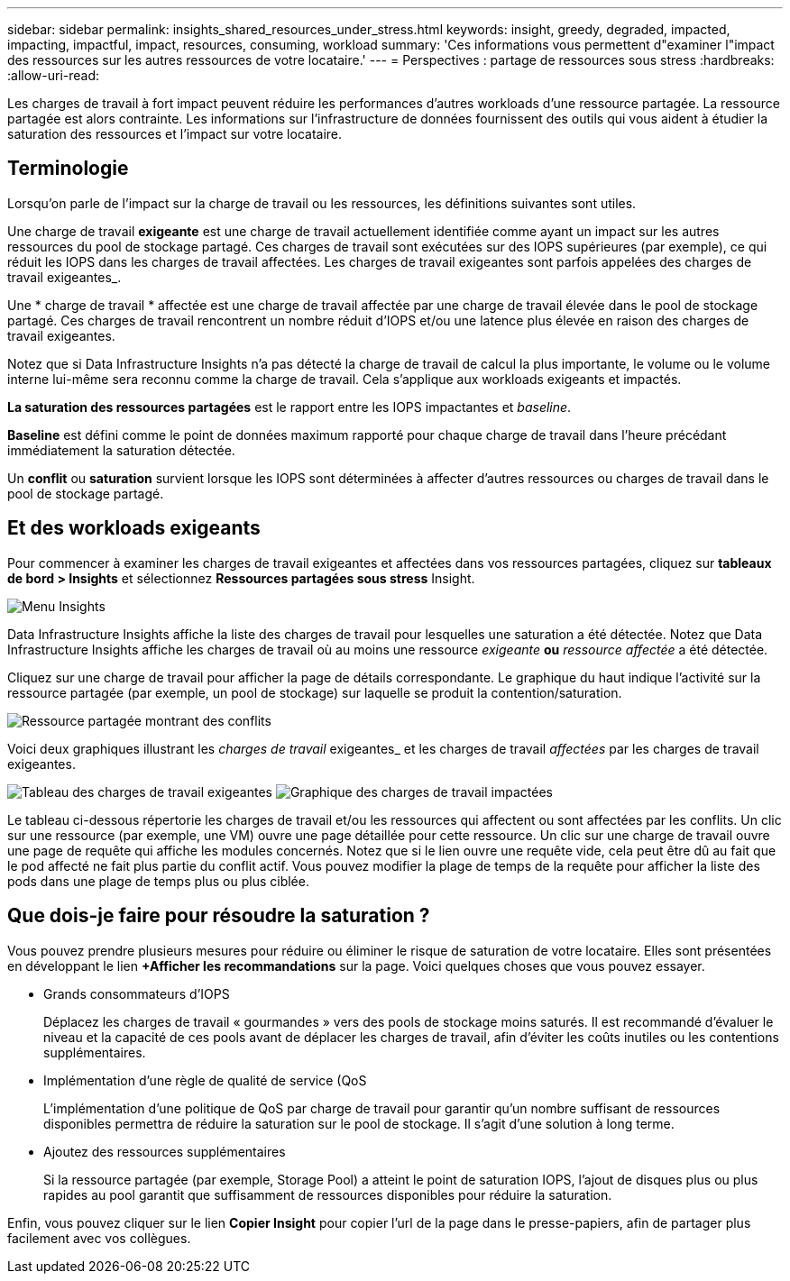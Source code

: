 ---
sidebar: sidebar 
permalink: insights_shared_resources_under_stress.html 
keywords: insight, greedy, degraded, impacted, impacting, impactful, impact, resources, consuming, workload 
summary: 'Ces informations vous permettent d"examiner l"impact des ressources sur les autres ressources de votre locataire.' 
---
= Perspectives : partage de ressources sous stress
:hardbreaks:
:allow-uri-read: 


[role="lead"]
Les charges de travail à fort impact peuvent réduire les performances d'autres workloads d'une ressource partagée. La ressource partagée est alors contrainte. Les informations sur l'infrastructure de données fournissent des outils qui vous aident à étudier la saturation des ressources et l'impact sur votre locataire.



== Terminologie

Lorsqu'on parle de l'impact sur la charge de travail ou les ressources, les définitions suivantes sont utiles.

Une charge de travail *exigeante* est une charge de travail actuellement identifiée comme ayant un impact sur les autres ressources du pool de stockage partagé. Ces charges de travail sont exécutées sur des IOPS supérieures (par exemple), ce qui réduit les IOPS dans les charges de travail affectées. Les charges de travail exigeantes sont parfois appelées des charges de travail exigeantes_.

Une * charge de travail * affectée est une charge de travail affectée par une charge de travail élevée dans le pool de stockage partagé. Ces charges de travail rencontrent un nombre réduit d'IOPS et/ou une latence plus élevée en raison des charges de travail exigeantes.

Notez que si Data Infrastructure Insights n'a pas détecté la charge de travail de calcul la plus importante, le volume ou le volume interne lui-même sera reconnu comme la charge de travail. Cela s'applique aux workloads exigeants et impactés.

*La saturation des ressources partagées* est le rapport entre les IOPS impactantes et _baseline_.

*Baseline* est défini comme le point de données maximum rapporté pour chaque charge de travail dans l'heure précédant immédiatement la saturation détectée.

Un *conflit* ou *saturation* survient lorsque les IOPS sont déterminées à affecter d'autres ressources ou charges de travail dans le pool de stockage partagé.



== Et des workloads exigeants

Pour commencer à examiner les charges de travail exigeantes et affectées dans vos ressources partagées, cliquez sur *tableaux de bord > Insights* et sélectionnez *Ressources partagées sous stress* Insight.

image:InsightsMenu.png["Menu Insights"]

Data Infrastructure Insights affiche la liste des charges de travail pour lesquelles une saturation a été détectée. Notez que Data Infrastructure Insights affiche les charges de travail où au moins une ressource _exigeante_ *ou* _ressource affectée_ a été détectée.

Cliquez sur une charge de travail pour afficher la page de détails correspondante. Le graphique du haut indique l'activité sur la ressource partagée (par exemple, un pool de stockage) sur laquelle se produit la contention/saturation.

image:ResourceInsightShared.png["Ressource partagée montrant des conflits"]

Voici deux graphiques illustrant les _charges de travail_ exigeantes_ et les charges de travail _affectées_ par les charges de travail exigeantes.

image:ResourceInsightDemanding.png["Tableau des charges de travail exigeantes"] image:ResourceInsightImpacted-a.png["Graphique des charges de travail impactées"]

Le tableau ci-dessous répertorie les charges de travail et/ou les ressources qui affectent ou sont affectées par les conflits. Un clic sur une ressource (par exemple, une VM) ouvre une page détaillée pour cette ressource. Un clic sur une charge de travail ouvre une page de requête qui affiche les modules concernés. Notez que si le lien ouvre une requête vide, cela peut être dû au fait que le pod affecté ne fait plus partie du conflit actif. Vous pouvez modifier la plage de temps de la requête pour afficher la liste des pods dans une plage de temps plus ou plus ciblée.



== Que dois-je faire pour résoudre la saturation ?

Vous pouvez prendre plusieurs mesures pour réduire ou éliminer le risque de saturation de votre locataire. Elles sont présentées en développant le lien *+Afficher les recommandations* sur la page. Voici quelques choses que vous pouvez essayer.

* Grands consommateurs d'IOPS
+
Déplacez les charges de travail « gourmandes » vers des pools de stockage moins saturés. Il est recommandé d'évaluer le niveau et la capacité de ces pools avant de déplacer les charges de travail, afin d'éviter les coûts inutiles ou les contentions supplémentaires.

* Implémentation d'une règle de qualité de service (QoS
+
L'implémentation d'une politique de QoS par charge de travail pour garantir qu'un nombre suffisant de ressources disponibles permettra de réduire la saturation sur le pool de stockage. Il s'agit d'une solution à long terme.

* Ajoutez des ressources supplémentaires
+
Si la ressource partagée (par exemple, Storage Pool) a atteint le point de saturation IOPS, l'ajout de disques plus ou plus rapides au pool garantit que suffisamment de ressources disponibles pour réduire la saturation.



Enfin, vous pouvez cliquer sur le lien *Copier Insight* pour copier l'url de la page dans le presse-papiers, afin de partager plus facilement avec vos collègues.
